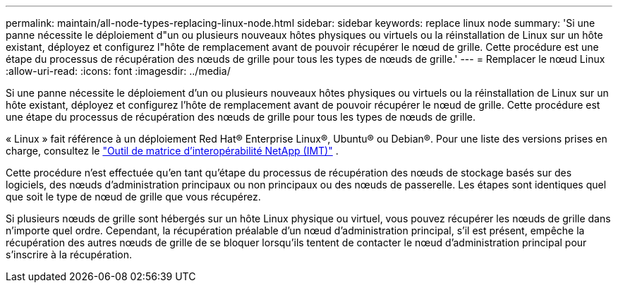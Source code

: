 ---
permalink: maintain/all-node-types-replacing-linux-node.html 
sidebar: sidebar 
keywords: replace linux node 
summary: 'Si une panne nécessite le déploiement d"un ou plusieurs nouveaux hôtes physiques ou virtuels ou la réinstallation de Linux sur un hôte existant, déployez et configurez l"hôte de remplacement avant de pouvoir récupérer le nœud de grille.  Cette procédure est une étape du processus de récupération des nœuds de grille pour tous les types de nœuds de grille.' 
---
= Remplacer le nœud Linux
:allow-uri-read: 
:icons: font
:imagesdir: ../media/


[role="lead"]
Si une panne nécessite le déploiement d'un ou plusieurs nouveaux hôtes physiques ou virtuels ou la réinstallation de Linux sur un hôte existant, déployez et configurez l'hôte de remplacement avant de pouvoir récupérer le nœud de grille.  Cette procédure est une étape du processus de récupération des nœuds de grille pour tous les types de nœuds de grille.

« Linux » fait référence à un déploiement Red Hat® Enterprise Linux®, Ubuntu® ou Debian®. Pour une liste des versions prises en charge, consultez le https://imt.netapp.com/matrix/#welcome["Outil de matrice d'interopérabilité NetApp (IMT)"^] .

Cette procédure n'est effectuée qu'en tant qu'étape du processus de récupération des nœuds de stockage basés sur des logiciels, des nœuds d'administration principaux ou non principaux ou des nœuds de passerelle.  Les étapes sont identiques quel que soit le type de nœud de grille que vous récupérez.

Si plusieurs nœuds de grille sont hébergés sur un hôte Linux physique ou virtuel, vous pouvez récupérer les nœuds de grille dans n'importe quel ordre.  Cependant, la récupération préalable d'un nœud d'administration principal, s'il est présent, empêche la récupération des autres nœuds de grille de se bloquer lorsqu'ils tentent de contacter le nœud d'administration principal pour s'inscrire à la récupération.
